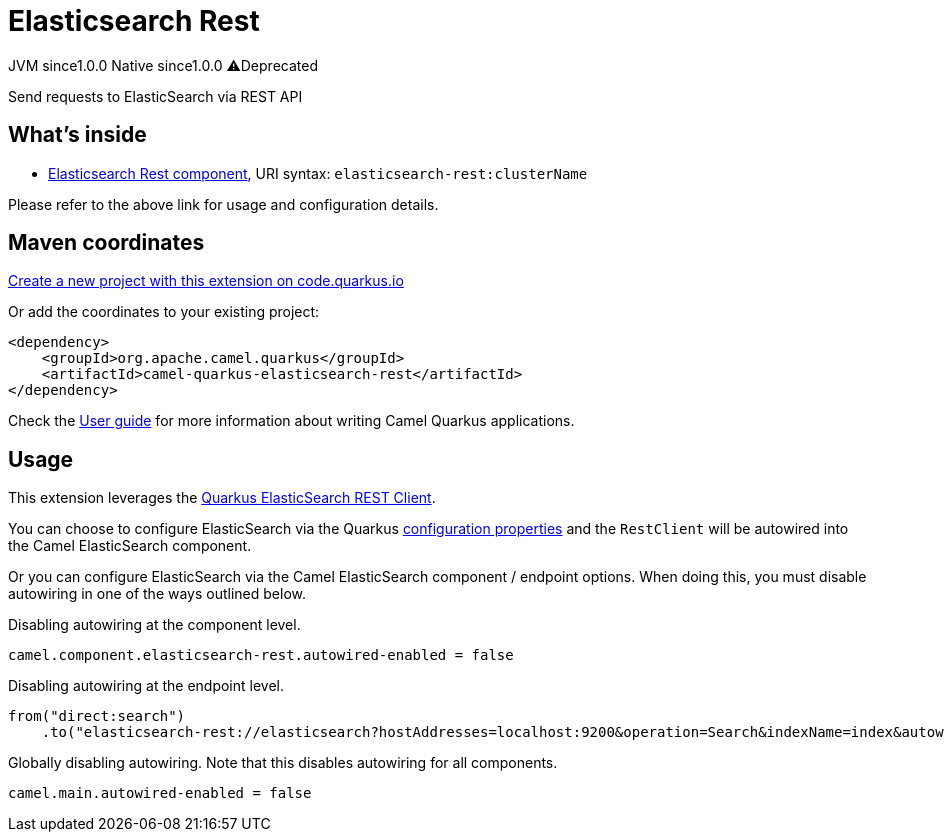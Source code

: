 // Do not edit directly!
// This file was generated by camel-quarkus-maven-plugin:update-extension-doc-page
= Elasticsearch Rest
:page-aliases: extensions/elasticsearch-rest.adoc
:linkattrs:
:cq-artifact-id: camel-quarkus-elasticsearch-rest
:cq-native-supported: true
:cq-status: Stable
:cq-status-deprecation: Stable Deprecated
:cq-description: Send requests to ElasticSearch via REST API
:cq-deprecated: true
:cq-jvm-since: 1.0.0
:cq-native-since: 1.0.0

[.badges]
[.badge-key]##JVM since##[.badge-supported]##1.0.0## [.badge-key]##Native since##[.badge-supported]##1.0.0## [.badge-key]##⚠️##[.badge-unsupported]##Deprecated##

Send requests to ElasticSearch via REST API

== What's inside

* xref:{cq-camel-components}::elasticsearch-rest-component.adoc[Elasticsearch Rest component], URI syntax: `elasticsearch-rest:clusterName`

Please refer to the above link for usage and configuration details.

== Maven coordinates

https://code.quarkus.io/?extension-search=camel-quarkus-elasticsearch-rest[Create a new project with this extension on code.quarkus.io, window="_blank"]

Or add the coordinates to your existing project:

[source,xml]
----
<dependency>
    <groupId>org.apache.camel.quarkus</groupId>
    <artifactId>camel-quarkus-elasticsearch-rest</artifactId>
</dependency>
----

Check the xref:user-guide/index.adoc[User guide] for more information about writing Camel Quarkus applications.

== Usage

This extension leverages the https://quarkus.io/guides/elasticsearch[Quarkus ElasticSearch REST Client]. 

You can choose to configure ElasticSearch via the Quarkus https://quarkus.io/guides/elasticsearch#quarkus-elasticsearch-restclient-lowlevel_configuration[configuration properties] and the `RestClient` will be autowired into the Camel ElasticSearch component. 

Or you can configure ElasticSearch via the Camel ElasticSearch component / endpoint options. When doing this, you must disable autowiring in one of the ways outlined below.

Disabling autowiring at the component level.
[source,properties]
----
camel.component.elasticsearch-rest.autowired-enabled = false
----

Disabling autowiring at the endpoint level.
[source,java]
----
from("direct:search")
    .to("elasticsearch-rest://elasticsearch?hostAddresses=localhost:9200&operation=Search&indexName=index&autowiredEnabled=false")
----

Globally disabling autowiring. Note that this disables autowiring for all components.
[source,properties]
----
camel.main.autowired-enabled = false
----

